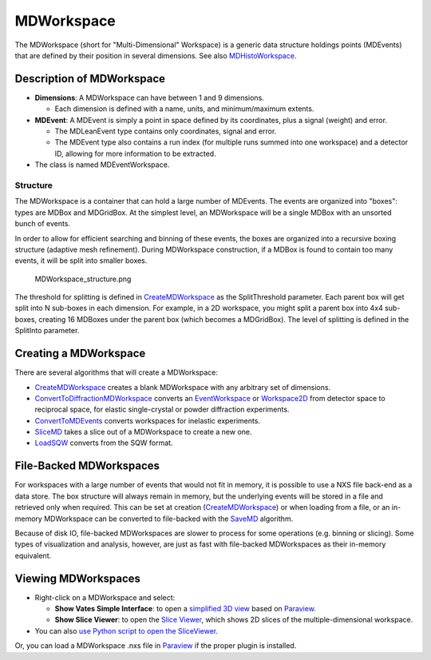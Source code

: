 .. _MDWorkspace:

MDWorkspace
===========

The MDWorkspace (short for "Multi-Dimensional" Workspace) is a generic
data structure holdings points (MDEvents) that are defined by their
position in several dimensions. See also
`MDHistoWorkspace <MDHistoWorkspace>`__.

Description of MDWorkspace
--------------------------

-  **Dimensions**: A MDWorkspace can have between 1 and 9 dimensions.

   -  Each dimension is defined with a name, units, and minimum/maximum
      extents.

-  **MDEvent**: A MDEvent is simply a point in space defined by its
   coordinates, plus a signal (weight) and error.

   -  The MDLeanEvent type contains only coordinates, signal and error.
   -  The MDEvent type also contains a run index (for multiple runs
      summed into one workspace) and a detector ID, allowing for more
      information to be extracted.

-  The class is named MDEventWorkspace.

Structure
~~~~~~~~~

The MDWorkspace is a container that can hold a large number of MDEvents.
The events are organized into "boxes": types are MDBox and MDGridBox. At
the simplest level, an MDWorkspace will be a single MDBox with an
unsorted bunch of events.

In order to allow for efficient searching and binning of these events,
the boxes are organized into a recursive boxing structure (adaptive mesh
refinement). During MDWorkspace construction, if a MDBox is found to
contain too many events, it will be split into smaller boxes.

.. figure:: MDWorkspace_structure.png
   :alt: MDWorkspace_structure.png

   MDWorkspace\_structure.png
The threshold for splitting is defined in
`CreateMDWorkspace <CreateMDWorkspace>`__ as the SplitThreshold
parameter. Each parent box will get split into N sub-boxes in each
dimension. For example, in a 2D workspace, you might split a parent box
into 4x4 sub-boxes, creating 16 MDBoxes under the parent box (which
becomes a MDGridBox). The level of splitting is defined in the SplitInto
parameter.

Creating a MDWorkspace
----------------------

There are several algorithms that will create a MDWorkspace:

-  `CreateMDWorkspace <CreateMDWorkspace>`__ creates a blank MDWorkspace
   with any arbitrary set of dimensions.
-  `ConvertToDiffractionMDWorkspace <ConvertToDiffractionMDWorkspace>`__
   converts an `EventWorkspace <EventWorkspace>`__ or
   `Workspace2D <Workspace2D>`__ from detector space to reciprocal
   space, for elastic single-crystal or powder diffraction experiments.
-  `ConvertToMDEvents <ConvertToMDEvents>`__ converts workspaces for
   inelastic experiments.
-  `SliceMD <SliceMD>`__ takes a slice out of a MDWorkspace to create a
   new one.
-  `LoadSQW <LoadSQW>`__ converts from the SQW format.

File-Backed MDWorkspaces
------------------------

For workspaces with a large number of events that would not fit in
memory, it is possible to use a NXS file back-end as a data store. The
box structure will always remain in memory, but the underlying events
will be stored in a file and retrieved only when required. This can be
set at creation (`CreateMDWorkspace <CreateMDWorkspace>`__) or when
loading from a file, or an in-memory MDWorkspace can be converted to
file-backed with the `SaveMD <SaveMD>`__ algorithm.

Because of disk IO, file-backed MDWorkspaces are slower to process for
some operations (e.g. binning or slicing). Some types of visualization
and analysis, however, are just as fast with file-backed MDWorkspaces as
their in-memory equivalent.

Viewing MDWorkspaces
--------------------

-  Right-click on a MDWorkspace and select:

   -  **Show Vates Simple Interface**: to open a `simplified 3D
      view <VatesSimpleInterface>`__ based on `Paraview <Paraview>`__.
   -  **Show Slice Viewer**: to open the `Slice
      Viewer <MantidPlot:_SliceViewer>`__, which shows 2D slices of the
      multiple-dimensional workspace.

-  You can also `use Python script to open the
   SliceViewer <SliceViewer Python Interface>`__.

Or, you can load a MDWorkspace .nxs file in `Paraview <Paraview>`__ if
the proper plugin is installed.



.. categories:: Concepts
